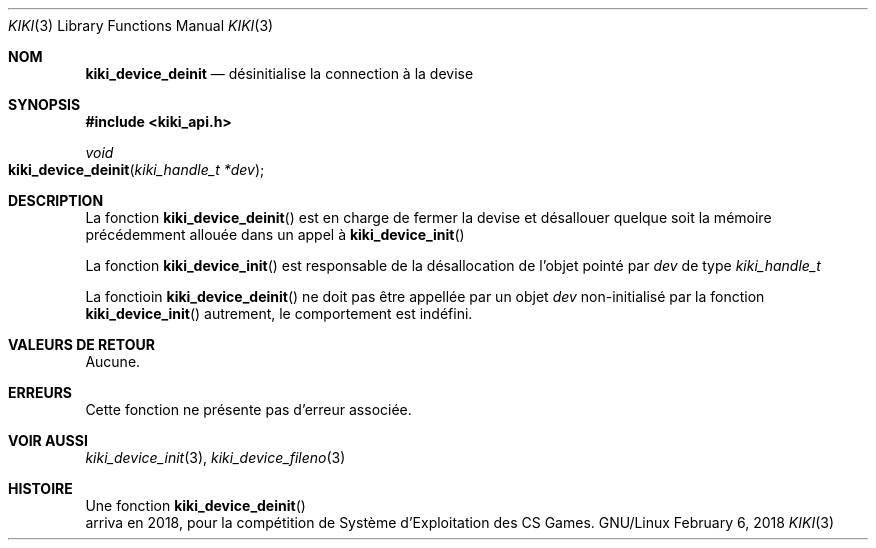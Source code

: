 .Dd February 6, 2018

.Dt KIKI 3

.Os GNU/Linux

.Sh NOM
.Nm kiki_device_deinit
.Nd désinitialise la connection à la devise

.Sh SYNOPSIS
.Fd #include <kiki_api.h>
.Ft void
.Fo kiki_device_deinit
.Fa "kiki_handle_t *dev"
.Fc

.Sh DESCRIPTION
La fonction
.Fn kiki_device_deinit
est en charge de fermer la devise et désallouer quelque soit la mémoire précédemment allouée dans un appel à
.Fn kiki_device_init
.

La fonction
.Fn kiki_device_init
est responsable de la désallocation de l'objet pointé par
.Fa dev
de type
.Fa kiki_handle_t
.

La fonctioin
.Fn kiki_device_deinit
ne doit pas être appellée par un objet
.Fa dev
non-initialisé par la fonction
.Fn kiki_device_init
\, autrement, le comportement est indéfini.


.Sh VALEURS DE RETOUR
Aucune.


.Sh ERREURS
Cette fonction ne présente pas d'erreur associée.


.Sh VOIR AUSSI
.Xr kiki_device_init 3 ,
.Xr kiki_device_fileno 3


.Sh HISTOIRE
Une fonction
.Fn kiki_device_deinit
 arriva en 2018,
pour la compétition de Système d'Exploitation des CS Games.
